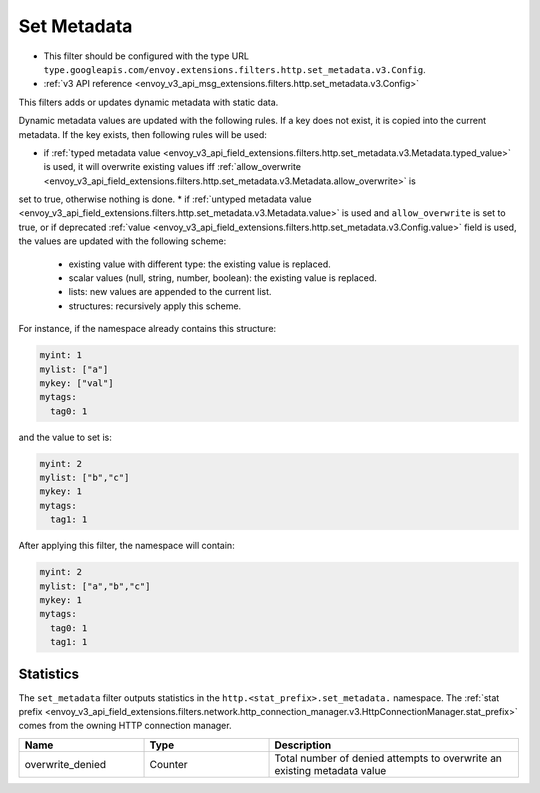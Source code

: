 .. _config_http_filters_set_metadata:

Set Metadata
============

* This filter should be configured with the type URL ``type.googleapis.com/envoy.extensions.filters.http.set_metadata.v3.Config``.
* :ref:`v3 API reference <envoy_v3_api_msg_extensions.filters.http.set_metadata.v3.Config>`

This filters adds or updates dynamic metadata with static data.

Dynamic metadata values are updated with the following rules. If a key does not exist, it is copied into the current metadata. If the key exists, then following rules will be used:

* if :ref:`typed metadata value <envoy_v3_api_field_extensions.filters.http.set_metadata.v3.Metadata.typed_value>` is used, it will overwrite existing values iff :ref:`allow_overwrite <envoy_v3_api_field_extensions.filters.http.set_metadata.v3.Metadata.allow_overwrite>` is
set to true, otherwise nothing is done.
* if :ref:`untyped metadata value <envoy_v3_api_field_extensions.filters.http.set_metadata.v3.Metadata.value>` is used and ``allow_overwrite`` is set to true, or if deprecated :ref:`value <envoy_v3_api_field_extensions.filters.http.set_metadata.v3.Config.value>`
field is used, the values are updated with the following scheme:

  - existing value with different type: the existing value is replaced.
  - scalar values (null, string, number, boolean): the existing value is replaced.
  - lists: new values are appended to the current list.
  - structures: recursively apply this scheme.

For instance, if the namespace already contains this structure:

.. code-block:: yaml

   myint: 1
   mylist: ["a"]
   mykey: ["val"]
   mytags:
     tag0: 1

and the value to set is:

.. code-block:: yaml

   myint: 2
   mylist: ["b","c"]
   mykey: 1
   mytags:
     tag1: 1

After applying this filter, the namespace will contain:

.. code-block:: yaml

   myint: 2
   mylist: ["a","b","c"]
   mykey: 1
   mytags:
     tag0: 1
     tag1: 1

Statistics
----------

The ``set_metadata`` filter outputs statistics in the ``http.<stat_prefix>.set_metadata.`` namespace. The :ref:`stat prefix
<envoy_v3_api_field_extensions.filters.network.http_connection_manager.v3.HttpConnectionManager.stat_prefix>` comes from the
owning HTTP connection manager.

.. csv-table::
  :header: Name, Type, Description
  :widths: 1, 1, 2

  overwrite_denied, Counter, Total number of denied attempts to overwrite an existing metadata value
